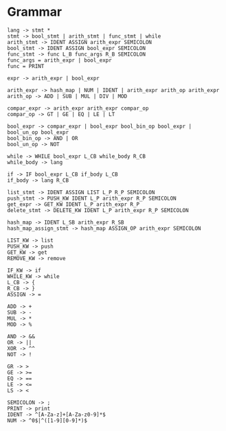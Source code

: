 * Grammar
#+BEGIN_SRC
lang -> stmt *
stmt -> bool_stmt | arith_stmt | func_stmt | while
arith_stmt -> IDENT ASSIGN arith_expr SEMICOLON
bool_stmt -> IDENT ASSIGN bool_expr SEMICOLON
func_stmt -> func L_B func_args R_B SEMICOLON
func_args = arith_expr | bool_expr
func = PRINT

expr -> arith_expr | bool_expr

arith_expr -> hash_map | NUM | IDENT | arith_expr arith_op arith_expr
arith_op -> ADD | SUB | MUL | DIV | MOD

compar_expr -> arith_expr arith_expr compar_op
compar_op -> GT | GE | EQ | LE | LT

bool_expr -> compar_expr | bool_expr bool_bin_op bool_expr | bool_un_op bool_expr
bool_bin_op -> AND | OR
bool_un_op -> NOT

while -> WHILE bool_expr L_CB while_body R_CB
while_body -> lang

if -> IF bool_expr L_CB if_body L_CB
if_body -> lang R_CB

list_stmt -> IDENT ASSIGN LIST L_P R_P SEMICOLON
push_stmt -> PUSH_KW IDENT L_P arith_expr R_P SEMICOLON
get_expr -> GET_KW IDENT L_P arith_expr R_P
delete_stmt -> DELETE_KW IDENT L_P arith_expr R_P SEMICOLON

hash_map -> IDENT L_SB arith_expr R_SB
hash_map_assign_stmt -> hash_map ASSIGN_OP arith_expr SEMICOLON

LIST_KW -> list
PUSH_KW -> push
GET_KW -> get
REMOVE_KW -> remove

IF_KW -> if
WHILE_KW -> while
L_CB -> {
R_CB -> }
ASSIGN -> =

ADD -> +
SUB -> -
MUL -> *
MOD -> %

AND -> &&
OR -> ||
XOR -> ^^
NOT -> !

GR -> >
GE -> >=
EQ -> ==
LE -> <=
LS -> <

SEMICOLON -> ;
PRINT -> print
IDENT -> ^[A-Za-z]+[A-Za-z0-9]*$
NUM -> ^0$|^([1-9][0-9]*)$
#+END_SRC
